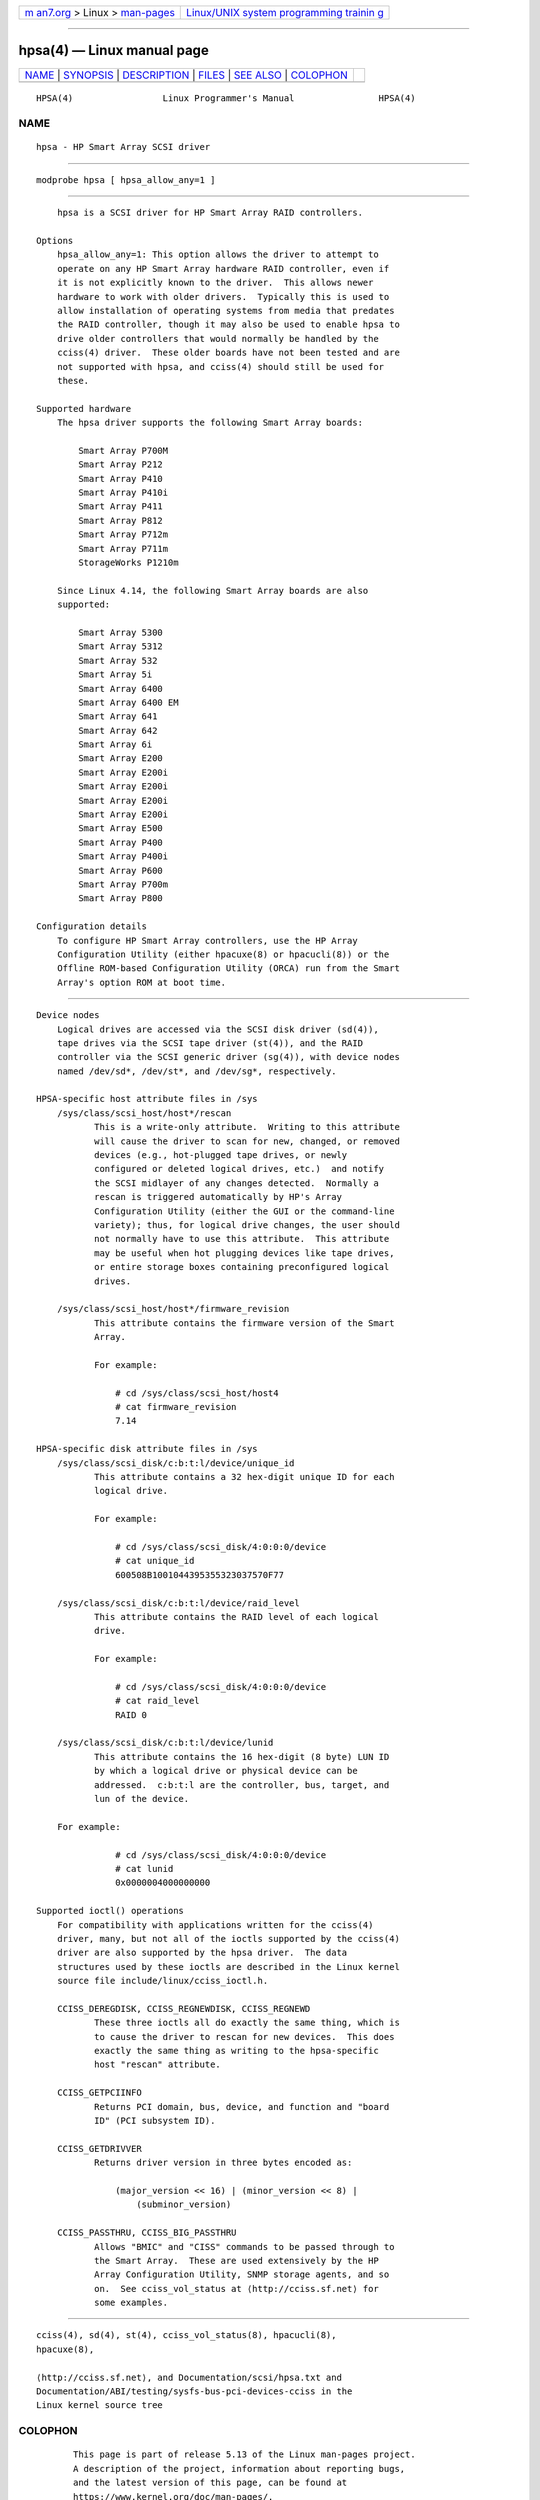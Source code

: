 .. container:: page-top

.. container:: nav-bar

   +----------------------------------+----------------------------------+
   | `m                               | `Linux/UNIX system programming   |
   | an7.org <../../../index.html>`__ | trainin                          |
   | > Linux >                        | g <http://man7.org/training/>`__ |
   | `man-pages <../index.html>`__    |                                  |
   +----------------------------------+----------------------------------+

--------------

hpsa(4) — Linux manual page
===========================

+-----------------------------------+-----------------------------------+
| `NAME <#NAME>`__ \|               |                                   |
| `SYNOPSIS <#SYNOPSIS>`__ \|       |                                   |
| `DESCRIPTION <#DESCRIPTION>`__ \| |                                   |
| `FILES <#FILES>`__ \|             |                                   |
| `SEE ALSO <#SEE_ALSO>`__ \|       |                                   |
| `COLOPHON <#COLOPHON>`__          |                                   |
+-----------------------------------+-----------------------------------+
| .. container:: man-search-box     |                                   |
+-----------------------------------+-----------------------------------+

::

   HPSA(4)                 Linux Programmer's Manual                HPSA(4)

NAME
-------------------------------------------------

::

          hpsa - HP Smart Array SCSI driver


---------------------------------------------------------

::

          modprobe hpsa [ hpsa_allow_any=1 ]


---------------------------------------------------------------

::

          hpsa is a SCSI driver for HP Smart Array RAID controllers.

      Options
          hpsa_allow_any=1: This option allows the driver to attempt to
          operate on any HP Smart Array hardware RAID controller, even if
          it is not explicitly known to the driver.  This allows newer
          hardware to work with older drivers.  Typically this is used to
          allow installation of operating systems from media that predates
          the RAID controller, though it may also be used to enable hpsa to
          drive older controllers that would normally be handled by the
          cciss(4) driver.  These older boards have not been tested and are
          not supported with hpsa, and cciss(4) should still be used for
          these.

      Supported hardware
          The hpsa driver supports the following Smart Array boards:

              Smart Array P700M
              Smart Array P212
              Smart Array P410
              Smart Array P410i
              Smart Array P411
              Smart Array P812
              Smart Array P712m
              Smart Array P711m
              StorageWorks P1210m

          Since Linux 4.14, the following Smart Array boards are also
          supported:

              Smart Array 5300
              Smart Array 5312
              Smart Array 532
              Smart Array 5i
              Smart Array 6400
              Smart Array 6400 EM
              Smart Array 641
              Smart Array 642
              Smart Array 6i
              Smart Array E200
              Smart Array E200i
              Smart Array E200i
              Smart Array E200i
              Smart Array E200i
              Smart Array E500
              Smart Array P400
              Smart Array P400i
              Smart Array P600
              Smart Array P700m
              Smart Array P800

      Configuration details
          To configure HP Smart Array controllers, use the HP Array
          Configuration Utility (either hpacuxe(8) or hpacucli(8)) or the
          Offline ROM-based Configuration Utility (ORCA) run from the Smart
          Array's option ROM at boot time.


---------------------------------------------------

::

      Device nodes
          Logical drives are accessed via the SCSI disk driver (sd(4)),
          tape drives via the SCSI tape driver (st(4)), and the RAID
          controller via the SCSI generic driver (sg(4)), with device nodes
          named /dev/sd*, /dev/st*, and /dev/sg*, respectively.

      HPSA-specific host attribute files in /sys
          /sys/class/scsi_host/host*/rescan
                 This is a write-only attribute.  Writing to this attribute
                 will cause the driver to scan for new, changed, or removed
                 devices (e.g., hot-plugged tape drives, or newly
                 configured or deleted logical drives, etc.)  and notify
                 the SCSI midlayer of any changes detected.  Normally a
                 rescan is triggered automatically by HP's Array
                 Configuration Utility (either the GUI or the command-line
                 variety); thus, for logical drive changes, the user should
                 not normally have to use this attribute.  This attribute
                 may be useful when hot plugging devices like tape drives,
                 or entire storage boxes containing preconfigured logical
                 drives.

          /sys/class/scsi_host/host*/firmware_revision
                 This attribute contains the firmware version of the Smart
                 Array.

                 For example:

                     # cd /sys/class/scsi_host/host4
                     # cat firmware_revision
                     7.14

      HPSA-specific disk attribute files in /sys
          /sys/class/scsi_disk/c:b:t:l/device/unique_id
                 This attribute contains a 32 hex-digit unique ID for each
                 logical drive.

                 For example:

                     # cd /sys/class/scsi_disk/4:0:0:0/device
                     # cat unique_id
                     600508B1001044395355323037570F77

          /sys/class/scsi_disk/c:b:t:l/device/raid_level
                 This attribute contains the RAID level of each logical
                 drive.

                 For example:

                     # cd /sys/class/scsi_disk/4:0:0:0/device
                     # cat raid_level
                     RAID 0

          /sys/class/scsi_disk/c:b:t:l/device/lunid
                 This attribute contains the 16 hex-digit (8 byte) LUN ID
                 by which a logical drive or physical device can be
                 addressed.  c:b:t:l are the controller, bus, target, and
                 lun of the device.

          For example:

                     # cd /sys/class/scsi_disk/4:0:0:0/device
                     # cat lunid
                     0x0000004000000000

      Supported ioctl() operations
          For compatibility with applications written for the cciss(4)
          driver, many, but not all of the ioctls supported by the cciss(4)
          driver are also supported by the hpsa driver.  The data
          structures used by these ioctls are described in the Linux kernel
          source file include/linux/cciss_ioctl.h.

          CCISS_DEREGDISK, CCISS_REGNEWDISK, CCISS_REGNEWD
                 These three ioctls all do exactly the same thing, which is
                 to cause the driver to rescan for new devices.  This does
                 exactly the same thing as writing to the hpsa-specific
                 host "rescan" attribute.

          CCISS_GETPCIINFO
                 Returns PCI domain, bus, device, and function and "board
                 ID" (PCI subsystem ID).

          CCISS_GETDRIVVER
                 Returns driver version in three bytes encoded as:

                     (major_version << 16) | (minor_version << 8) |
                         (subminor_version)

          CCISS_PASSTHRU, CCISS_BIG_PASSTHRU
                 Allows "BMIC" and "CISS" commands to be passed through to
                 the Smart Array.  These are used extensively by the HP
                 Array Configuration Utility, SNMP storage agents, and so
                 on.  See cciss_vol_status at ⟨http://cciss.sf.net⟩ for
                 some examples.


---------------------------------------------------------

::

          cciss(4), sd(4), st(4), cciss_vol_status(8), hpacucli(8),
          hpacuxe(8),

          ⟨http://cciss.sf.net⟩, and Documentation/scsi/hpsa.txt and
          Documentation/ABI/testing/sysfs-bus-pci-devices-cciss in the
          Linux kernel source tree

COLOPHON
---------------------------------------------------------

::

          This page is part of release 5.13 of the Linux man-pages project.
          A description of the project, information about reporting bugs,
          and the latest version of this page, can be found at
          https://www.kernel.org/doc/man-pages/.

   Linux                          2021-03-22                        HPSA(4)

--------------

Pages that refer to this page: `cciss(4) <../man4/cciss.4.html>`__, 
`smartpqi(4) <../man4/smartpqi.4.html>`__, 
`capabilities(7) <../man7/capabilities.7.html>`__

--------------

`Copyright and license for this manual
page <../man4/hpsa.4.license.html>`__

--------------

.. container:: footer

   +-----------------------+-----------------------+-----------------------+
   | HTML rendering        |                       | |Cover of TLPI|       |
   | created 2021-08-27 by |                       |                       |
   | `Michael              |                       |                       |
   | Ker                   |                       |                       |
   | risk <https://man7.or |                       |                       |
   | g/mtk/index.html>`__, |                       |                       |
   | author of `The Linux  |                       |                       |
   | Programming           |                       |                       |
   | Interface <https:     |                       |                       |
   | //man7.org/tlpi/>`__, |                       |                       |
   | maintainer of the     |                       |                       |
   | `Linux man-pages      |                       |                       |
   | project <             |                       |                       |
   | https://www.kernel.or |                       |                       |
   | g/doc/man-pages/>`__. |                       |                       |
   |                       |                       |                       |
   | For details of        |                       |                       |
   | in-depth **Linux/UNIX |                       |                       |
   | system programming    |                       |                       |
   | training courses**    |                       |                       |
   | that I teach, look    |                       |                       |
   | `here <https://ma     |                       |                       |
   | n7.org/training/>`__. |                       |                       |
   |                       |                       |                       |
   | Hosting by `jambit    |                       |                       |
   | GmbH                  |                       |                       |
   | <https://www.jambit.c |                       |                       |
   | om/index_en.html>`__. |                       |                       |
   +-----------------------+-----------------------+-----------------------+

--------------

.. container:: statcounter

   |Web Analytics Made Easy - StatCounter|

.. |Cover of TLPI| image:: https://man7.org/tlpi/cover/TLPI-front-cover-vsmall.png
   :target: https://man7.org/tlpi/
.. |Web Analytics Made Easy - StatCounter| image:: https://c.statcounter.com/7422636/0/9b6714ff/1/
   :class: statcounter
   :target: https://statcounter.com/
